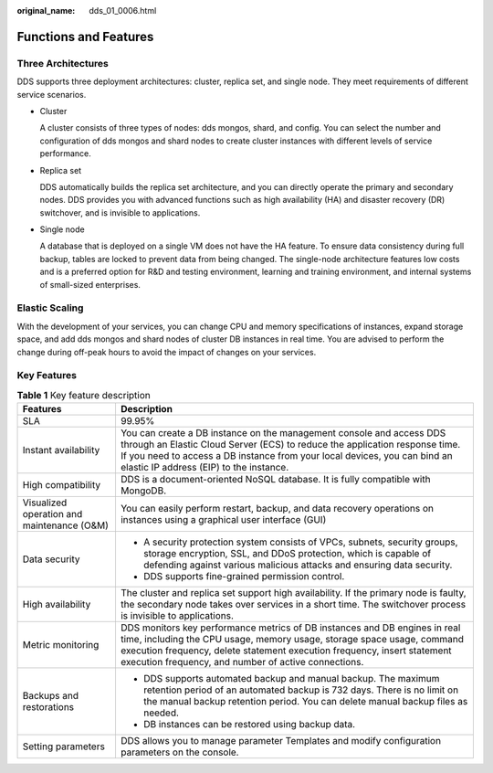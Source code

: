 :original_name: dds_01_0006.html

.. _dds_01_0006:

Functions and Features
======================

Three Architectures
-------------------

DDS supports three deployment architectures: cluster, replica set, and single node. They meet requirements of different service scenarios.

-  Cluster

   A cluster consists of three types of nodes: dds mongos, shard, and config. You can select the number and configuration of dds mongos and shard nodes to create cluster instances with different levels of service performance.

-  Replica set

   DDS automatically builds the replica set architecture, and you can directly operate the primary and secondary nodes. DDS provides you with advanced functions such as high availability (HA) and disaster recovery (DR) switchover, and is invisible to applications.

-  Single node

   A database that is deployed on a single VM does not have the HA feature. To ensure data consistency during full backup, tables are locked to prevent data from being changed. The single-node architecture features low costs and is a preferred option for R&D and testing environment, learning and training environment, and internal systems of small-sized enterprises.

Elastic Scaling
---------------

With the development of your services, you can change CPU and memory specifications of instances, expand storage space, and add dds mongos and shard nodes of cluster DB instances in real time. You are advised to perform the change during off-peak hours to avoid the impact of changes on your services.

Key Features
------------

.. table:: **Table 1** Key feature description

   +--------------------------------------------+------------------------------------------------------------------------------------------------------------------------------------------------------------------------------------------------------------------------------------------------------------------------------------------+
   | Features                                   | Description                                                                                                                                                                                                                                                                              |
   +============================================+==========================================================================================================================================================================================================================================================================================+
   | SLA                                        | 99.95%                                                                                                                                                                                                                                                                                   |
   +--------------------------------------------+------------------------------------------------------------------------------------------------------------------------------------------------------------------------------------------------------------------------------------------------------------------------------------------+
   | Instant availability                       | You can create a DB instance on the management console and access DDS through an Elastic Cloud Server (ECS) to reduce the application response time. If you need to access a DB instance from your local devices, you can bind an elastic IP address (EIP) to the instance.              |
   +--------------------------------------------+------------------------------------------------------------------------------------------------------------------------------------------------------------------------------------------------------------------------------------------------------------------------------------------+
   | High compatibility                         | DDS is a document-oriented NoSQL database. It is fully compatible with MongoDB.                                                                                                                                                                                                          |
   +--------------------------------------------+------------------------------------------------------------------------------------------------------------------------------------------------------------------------------------------------------------------------------------------------------------------------------------------+
   | Visualized operation and maintenance (O&M) | You can easily perform restart, backup, and data recovery operations on instances using a graphical user interface (GUI)                                                                                                                                                                 |
   +--------------------------------------------+------------------------------------------------------------------------------------------------------------------------------------------------------------------------------------------------------------------------------------------------------------------------------------------+
   | Data security                              | -  A security protection system consists of VPCs, subnets, security groups, storage encryption, SSL, and DDoS protection, which is capable of defending against various malicious attacks and ensuring data security.                                                                    |
   |                                            | -  DDS supports fine-grained permission control.                                                                                                                                                                                                                                         |
   +--------------------------------------------+------------------------------------------------------------------------------------------------------------------------------------------------------------------------------------------------------------------------------------------------------------------------------------------+
   | High availability                          | The cluster and replica set support high availability. If the primary node is faulty, the secondary node takes over services in a short time. The switchover process is invisible to applications.                                                                                       |
   +--------------------------------------------+------------------------------------------------------------------------------------------------------------------------------------------------------------------------------------------------------------------------------------------------------------------------------------------+
   | Metric monitoring                          | DDS monitors key performance metrics of DB instances and DB engines in real time, including the CPU usage, memory usage, storage space usage, command execution frequency, delete statement execution frequency, insert statement execution frequency, and number of active connections. |
   +--------------------------------------------+------------------------------------------------------------------------------------------------------------------------------------------------------------------------------------------------------------------------------------------------------------------------------------------+
   | Backups and restorations                   | -  DDS supports automated backup and manual backup. The maximum retention period of an automated backup is 732 days. There is no limit on the manual backup retention period. You can delete manual backup files as needed.                                                              |
   |                                            | -  DB instances can be restored using backup data.                                                                                                                                                                                                                                       |
   +--------------------------------------------+------------------------------------------------------------------------------------------------------------------------------------------------------------------------------------------------------------------------------------------------------------------------------------------+
   | Setting parameters                         | DDS allows you to manage parameter Templates and modify configuration parameters on the console.                                                                                                                                                                                         |
   +--------------------------------------------+------------------------------------------------------------------------------------------------------------------------------------------------------------------------------------------------------------------------------------------------------------------------------------------+
